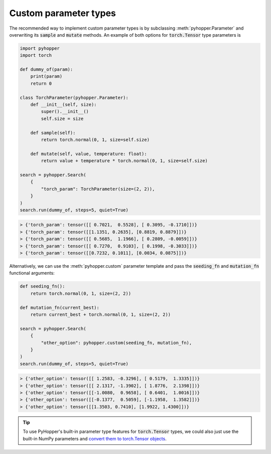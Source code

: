 Custom parameter types
-----------------------------

The recommended way to implement custom parameter types is by subclassing :meth:`pyhopper.Parameter` and overwriting its :code:`sample` and :code:`mutate` methods.
An example of both options for :code:`torch.Tensor` type parameters is

.. code-block:: python

    import pyhopper
    import torch

    def dummy_of(param):
        print(param)
        return 0

    class TorchParameter(pyhopper.Parameter):
        def __init__(self, size):
            super().__init__()
            self.size = size

        def sample(self):
            return torch.normal(0, 1, size=self.size)

        def mutate(self, value, temperature: float):
            return value + temperature * torch.normal(0, 1, size=self.size)

    search = pyhopper.Search(
        {
            "torch_param": TorchParameter(size=(2, 2)),
        }
    )
    search.run(dummy_of, steps=5, quiet=True)

.. code-block:: text

    > {'torch_param': tensor([[ 0.7021,  0.5528], [ 0.3095, -0.1710]])}
    > {'torch_param': tensor([[1.1351, 0.2635], [0.8819, 0.8879]])}
    > {'torch_param': tensor([[ 0.5685,  1.1966], [ 0.2809, -0.0059]])}
    > {'torch_param': tensor([[ 0.7270,  0.9103], [ 0.1998, -0.3033]])}
    > {'torch_param': tensor([[0.7232, 0.1011], [0.0034, 0.0875]])}


Alternatively, we can use the :meth:`pyhopper.custom` parameter template and pass the :code:`seeding_fn` and :code:`mutation_fn` functional arguments:

.. code-block:: python

    def seeding_fn():
        return torch.normal(0, 1, size=(2, 2))

    def mutation_fn(current_best):
        return current_best + torch.normal(0, 1, size=(2, 2))

    search = pyhopper.Search(
        {
            "other_option": pyhopper.custom(seeding_fn, mutation_fn),
        }
    )
    search.run(dummy_of, steps=5, quiet=True)

.. code-block:: text


    > {'other_option': tensor([[ 1.2583, -0.3296], [ 0.5179,  1.3335]])}
    > {'other_option': tensor([[ 2.1317, -1.3902], [ 1.8776,  2.1398]])}
    > {'other_option': tensor([[-1.0080,  0.9658], [ 0.6401,  1.0016]])}
    > {'other_option': tensor([[-0.1377,  0.5059], [-1.1958,  1.3582]])}
    > {'other_option': tensor([[1.3503, 0.7410], [1.9922, 1.4300]])}

.. tip::

    To use PyHopper's built-in parameter type features for :code:`torch.Tensor` types, we could also just use the built-in NumPy parameters and `convert them to torch.Tensor objects <https://pytorch.org/tutorials/beginner/blitz/tensor_tutorial.html#numpy-array-to-tensor>`_.